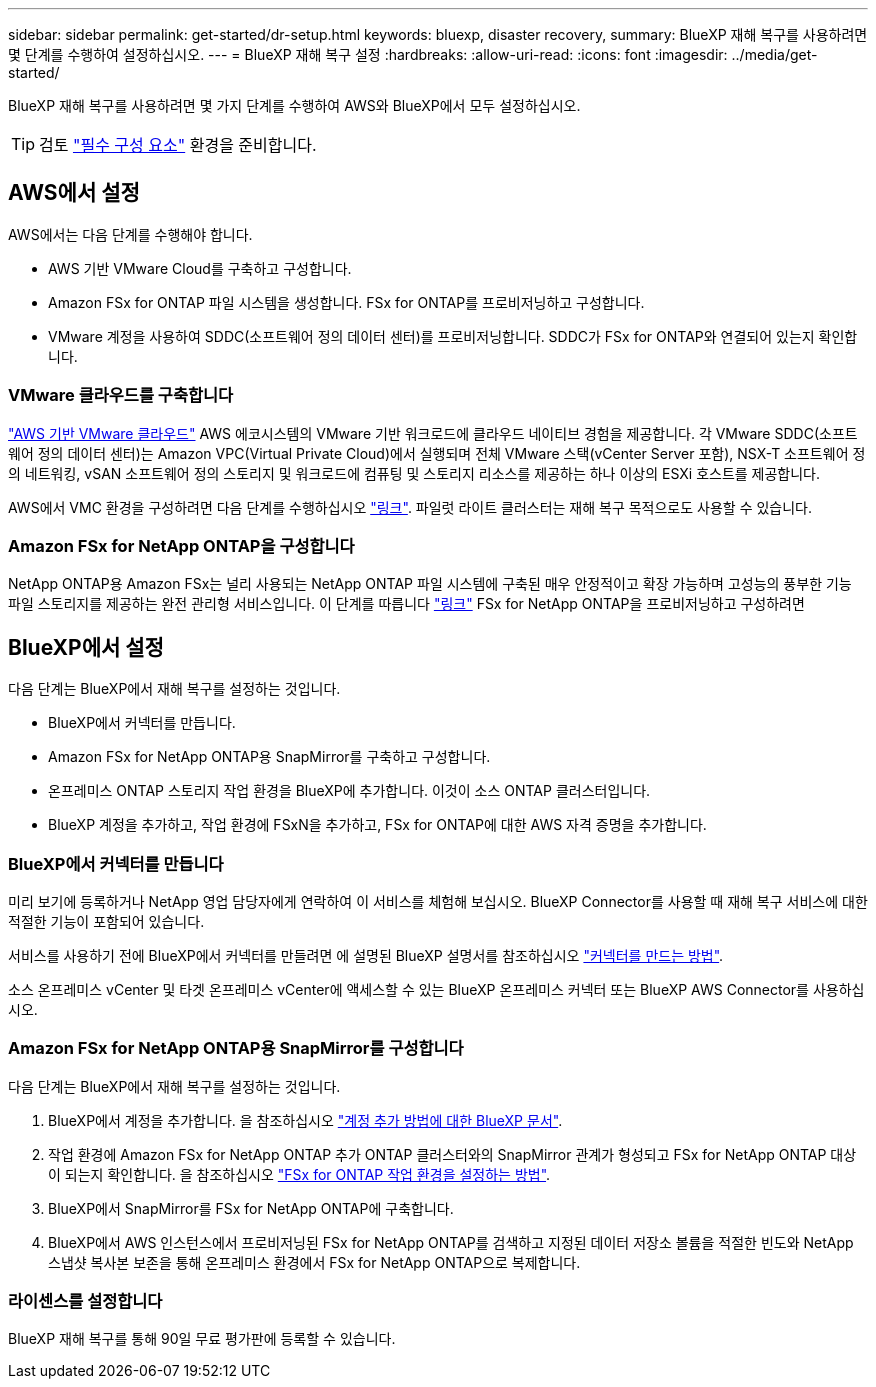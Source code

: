 ---
sidebar: sidebar 
permalink: get-started/dr-setup.html 
keywords: bluexp, disaster recovery, 
summary: BlueXP 재해 복구를 사용하려면 몇 단계를 수행하여 설정하십시오. 
---
= BlueXP 재해 복구 설정
:hardbreaks:
:allow-uri-read: 
:icons: font
:imagesdir: ../media/get-started/


[role="lead"]
BlueXP 재해 복구를 사용하려면 몇 가지 단계를 수행하여 AWS와 BlueXP에서 모두 설정하십시오.


TIP: 검토 link:../get-started/dr-prerequisites.html["필수 구성 요소"] 환경을 준비합니다.



== AWS에서 설정

AWS에서는 다음 단계를 수행해야 합니다.

* AWS 기반 VMware Cloud를 구축하고 구성합니다.
* Amazon FSx for ONTAP 파일 시스템을 생성합니다. FSx for ONTAP를 프로비저닝하고 구성합니다.
* VMware 계정을 사용하여 SDDC(소프트웨어 정의 데이터 센터)를 프로비저닝합니다. SDDC가 FSx for ONTAP와 연결되어 있는지 확인합니다.




=== VMware 클라우드를 구축합니다

https://www.vmware.com/products/vmc-on-aws.html["AWS 기반 VMware 클라우드"^] AWS 에코시스템의 VMware 기반 워크로드에 클라우드 네이티브 경험을 제공합니다. 각 VMware SDDC(소프트웨어 정의 데이터 센터)는 Amazon VPC(Virtual Private Cloud)에서 실행되며 전체 VMware 스택(vCenter Server 포함), NSX-T 소프트웨어 정의 네트워킹, vSAN 소프트웨어 정의 스토리지 및 워크로드에 컴퓨팅 및 스토리지 리소스를 제공하는 하나 이상의 ESXi 호스트를 제공합니다.

AWS에서 VMC 환경을 구성하려면 다음 단계를 수행하십시오 https://docs.netapp.com/us-en/netapp-solutions/ehc/aws/aws-setup.html["링크"^]. 파일럿 라이트 클러스터는 재해 복구 목적으로도 사용할 수 있습니다.



=== Amazon FSx for NetApp ONTAP을 구성합니다

NetApp ONTAP용 Amazon FSx는 널리 사용되는 NetApp ONTAP 파일 시스템에 구축된 매우 안정적이고 확장 가능하며 고성능의 풍부한 기능 파일 스토리지를 제공하는 완전 관리형 서비스입니다. 이 단계를 따릅니다 https://docs.netapp.com/us-en/netapp-solutions/ehc/aws/aws-native-overview.html["링크"^] FSx for NetApp ONTAP을 프로비저닝하고 구성하려면



== BlueXP에서 설정

다음 단계는 BlueXP에서 재해 복구를 설정하는 것입니다.

* BlueXP에서 커넥터를 만듭니다.
* Amazon FSx for NetApp ONTAP용 SnapMirror를 구축하고 구성합니다.
* 온프레미스 ONTAP 스토리지 작업 환경을 BlueXP에 추가합니다. 이것이 소스 ONTAP 클러스터입니다.
* BlueXP 계정을 추가하고, 작업 환경에 FSxN을 추가하고, FSx for ONTAP에 대한 AWS 자격 증명을 추가합니다.




=== BlueXP에서 커넥터를 만듭니다

미리 보기에 등록하거나 NetApp 영업 담당자에게 연락하여 이 서비스를 체험해 보십시오. BlueXP Connector를 사용할 때 재해 복구 서비스에 대한 적절한 기능이 포함되어 있습니다.

서비스를 사용하기 전에 BlueXP에서 커넥터를 만들려면 에 설명된 BlueXP 설명서를 참조하십시오 https://docs.netapp.com/us-en/cloud-manager-setup-admin/concept-connectors.html["커넥터를 만드는 방법"^].

소스 온프레미스 vCenter 및 타겟 온프레미스 vCenter에 액세스할 수 있는 BlueXP 온프레미스 커넥터 또는 BlueXP AWS Connector를 사용하십시오.



=== Amazon FSx for NetApp ONTAP용 SnapMirror를 구성합니다

다음 단계는 BlueXP에서 재해 복구를 설정하는 것입니다.

. BlueXP에서 계정을 추가합니다. 을 참조하십시오 https://docs.netapp.com/us-en/cloud-manager-setup-admin/concept-netapp-accounts.html["계정 추가 방법에 대한 BlueXP 문서"^].
. 작업 환경에 Amazon FSx for NetApp ONTAP 추가 ONTAP 클러스터와의 SnapMirror 관계가 형성되고 FSx for NetApp ONTAP 대상이 되는지 확인합니다. 을 참조하십시오 https://docs.netapp.com/us-en/cloud-manager-fsx-ontap/use/task-creating-fsx-working-environment.html["FSx for ONTAP 작업 환경을 설정하는 방법"^].
. BlueXP에서 SnapMirror를 FSx for NetApp ONTAP에 구축합니다.
. BlueXP에서 AWS 인스턴스에서 프로비저닝된 FSx for NetApp ONTAP를 검색하고 지정된 데이터 저장소 볼륨을 적절한 빈도와 NetApp 스냅샷 복사본 보존을 통해 온프레미스 환경에서 FSx for NetApp ONTAP으로 복제합니다.




=== 라이센스를 설정합니다

BlueXP 재해 복구를 통해 90일 무료 평가판에 등록할 수 있습니다.
